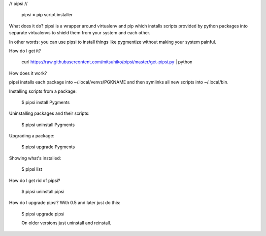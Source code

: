 // pipsi //

  pipsi = pip script installer

What does it do?  pipsi is a wrapper around virtualenv and pip
which installs scripts provided by python packages into separate
virtualenvs to shield them from your system and each other.

In other words: you can use pipsi to install things like
pygmentize without making your system painful.

How do I get it?

  curl https://raw.githubusercontent.com/mitsuhiko/pipsi/master/get-pipsi.py | python

How does it work?

pipsi installs each package into ~/.local/venvs/PGKNAME and then
symlinks all new scripts into ~/.local/bin.

Installing scripts from a package:

  $ pipsi install Pygments

Uninstalling packages and their scripts:

  $ pipsi uninstall Pygments

Upgrading a package:

  $ pipsi upgrade Pygments

Showing what's installed:

  $ pipsi list

How do I get rid of pipsi?

  $ pipsi uninstall pipsi

How do I upgrade pipsi?  With 0.5 and later just do this:

  $ pipsi upgrade pipsi

  On older versions just uninstall and reinstall.


